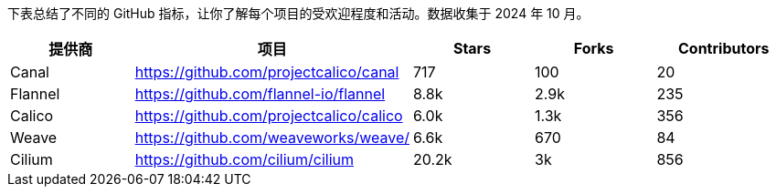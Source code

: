 // releaseTask

下表总结了不同的 GitHub 指标，让你了解每个项目的受欢迎程度和活动。数据收集于 2024 年 10 月。

|===
| 提供商 | 项目 | Stars | Forks | Contributors

| Canal
| https://github.com/projectcalico/canal
| 717
| 100
| 20

| Flannel
| https://github.com/flannel-io/flannel
| 8.8k
| 2.9k
| 235

| Calico
| https://github.com/projectcalico/calico
| 6.0k
| 1.3k
| 356

| Weave
| https://github.com/weaveworks/weave/
| 6.6k
| 670
| 84

| Cilium
| https://github.com/cilium/cilium
| 20.2k
| 3k
| 856
|===
